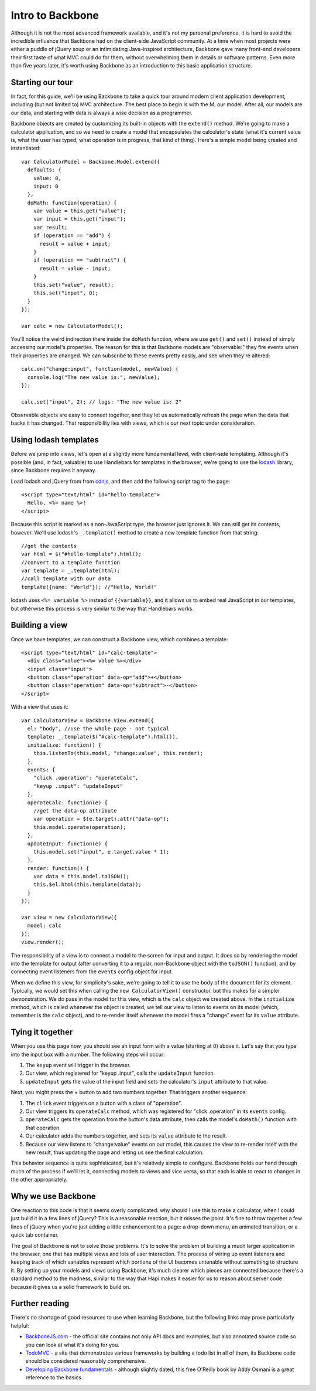 Intro to Backbone
=================

Although it is not the most advanced framework available, and it's not my personal preference, it is hard to avoid the incredible influence that Backbone had on the client-side JavaScript community. At a time when most projects were either a puddle of jQuery soup or an intimidating Java-inspired architecture, Backbone gave many front-end developers their first taste of what MVC could do for them, without overwhelming them in details or software patterns. Even more than five years later, it's worth using Backbone as an introduction to this basic application structure.

Starting our tour
-----------------

In fact, for this guide, we'll be using Backbone to take a quick tour around modern client application development, including (but not limited to) MVC architecture. The best place to begin is with the M, our model. After all, our models are our data, and starting with data is always a wise decision as a programmer.

Backbone objects are created by customizing its built-in objects with the ``extend()`` method. We're going to make a calculator application, and so we need to create a model that encapsulates the calculator's state (what it's current value is, what the user has typed, what operation is in progress, that kind of thing). Here's a simple model being created and instantiated::

    var CalculatorModel = Backbone.Model.extend({
      defaults: {
        value: 0,
        input: 0
      },
      doMath: function(operation) {
        var value = this.get("value");
        var input = this.get("input");
        var result;
        if (operation == "add") {
          result = value + input;
        }
        if (operation == "subtract") {
          result = value - input;
        }
        this.set("value", result);
        this.set("input", 0);
      }
    });
    
    var calc = new CalculatorModel();

You'll notice the weird indirection there inside the ``doMath`` function, where we use ``get()`` and ``set()`` instead of simply accessing our model's properties. The reason for this is that Backbone models are "observable:" they fire events when their properties are changed. We can subscribe to these events pretty easily, and see when they're altered::

    calc.on("change:input", function(model, newValue) {
      console.log("The new value is:", newValue);
    });
    
    calc.set("input", 2); // logs: "The new value is: 2"

Observable objects are easy to connect together, and they let us automatically refresh the page when the data that backs it has changed. That responsibility lies with views, which is our next topic under consideration.

Using lodash templates
----------------------

Before we jump into views, let's open at a slightly more fundamental level, with client-side templating. Although it's possible (and, in fact, valuable) to use Handlebars for templates in the browser, we're going to use the `lodash <https://lodash.com/>`__ library, since Backbone requires it anyway.

Load lodash and jQuery from from `cdnjs <http://cdnjs.com>`__, and then add the following script tag to the page::

    <script type="text/html" id="hello-template">
      Hello, <%= name %>!
    </script>

Because this script is marked as a non-JavaScript type, the browser just ignores it. We can still get its contents, however. We'll use lodash's ``_.template()`` method to create a new template function from that string::

    //get the contents
    var html = $("#hello-template").html();
    //convert to a template function
    var template = _.template(html);
    //call template with our data
    template({name: "World"}); //"Hello, World!"

lodash uses ``<%= variable %>`` instead of ``{{variable}}``, and it allows us to embed real JavaScript in our templates, but otherwise this process is very similar to the way that Handlebars works.

Building a view
---------------

Once we have templates, we can construct a Backbone view, which combines a template::

    <script type="text/html" id="calc-template">
      <div class="value"><%= value %></div>
      <input class="input">
      <button class="operation" data-op="add">+</button>
      <button class="operation" data-op="subtract">-</button>
    </script>

With a view that uses it::

    var CalculatorView = Backbone.View.extend({
      el: "body", //use the whole page - not typical
      template: _.template($("#calc-template").html()),
      initialize: function() {
        this.listenTo(this.model, "change:value", this.render);
      },
      events: {
        "click .operation": "operateCalc",
        "keyup .input": "updateInput"
      },
      operateCalc: function(e) {
        //get the data-op attribute
        var operation = $(e.target).attr("data-op");
        this.model.operate(operation);
      },
      updateInput: function(e) {
        this.model.set("input", e.target.value * 1);
      },
      render: function() {
        var data = this.model.toJSON();
        this.$el.html(this.template(data));
      }
    });
    
    var view = new CalculatorView({
      model: calc
    });
    view.render();

The responsibility of a view is to connect a model to the screen for input and output. It does so by rendering the model into the template for output (after converting it to a regular, non-Backbone object with the ``toJSON()`` function), and by connecting event listeners from the ``events`` config object for input.

When we define this view, for simplicity's sake, we're going to tell it to use the body of the document for its element. Typically, we would set this when calling the ``new CalculatorView()`` constructor, but this makes for a simpler demonstration. We do pass in the model for this view, which is the ``calc`` object we created above. In the ``initialize`` method, which is called whenever the object is created, we tell our view to listen to events on its model (which, remember is the ``calc`` object), and to re-render itself whenever the model fires a "change" event for its ``value`` attribute.

Tying it together
-----------------

When you use this page now, you should see an input form with a value (starting at 0) above it. Let's say that you type into the input box with a number. The following steps will occur:

1. The ``keyup`` event will trigger in the browser.
2. Our view, which registered for "keyup .input", calls the ``updateInput`` function.
3. ``updateInput`` gets the value of the input field and sets the calculator's ``input`` attribute to that value.

Next, you might press the + button to add two numbers together. That triggers another sequence:

1. The ``click`` event triggers on a button with a class of "operation".
2. Our view triggers its ``operateCalc`` method, which was registered for "click .operation" in its ``events`` config.
3. ``operateCalc`` gets the operation from the button's data attribute, then calls the model's ``doMath()`` function with that operation.
4. Our calculator adds the numbers together, and sets its ``value`` attribute to the result.
5. Because our view listens to "change:value" events on our model, this causes the view to re-render itself with the new result, thus updating the page and letting us see the final calculation.

This behavior sequence is quite sophisticated, but it's relatively simple to configure. Backbone holds our hand through much of the process if we'll let it, connecting models to views and vice versa, so that each is able to react to changes in the other appropriately.

Why we use Backbone
-------------------

One reaction to this code is that it seems overly complicated: why should I use this to make a calculator, when I could just build it in a few lines of jQuery? This is a reasonable reaction, but it misses the point. It's fine to throw together a few lines of jQuery when you're just adding a little enhancement to a page: a drop-down menu, an animated transition, or a quick tab container.

The goal of Backbone is not to solve those problems. It's to solve the problem of building a much larger application in the browser, one that has multiple views and lots of user interaction. The process of wiring up event listeners and keeping track of which variables represent which portions of the UI becomes untenable without something to structure it. By setting up your models and views using Backbone, it's much clearer which pieces are connected because there's a standard method to the madness, similar to the way that Hapi makes it easier for us to reason about server code because it gives us a solid framework to build on.

Further reading
---------------

There's no shortage of good resources to use when learning Backbone, but the following links may prove particularly helpful:

* `BackboneJS.com <http://backbonejs.com>`__ - the official site contains not only API docs and examples, but also annotated source code so you can look at what it's doing for you.
* `TodoMVC <http://todomvc.com/examples/backbone>`__ - a site that demonstrates various frameworks by building a todo list in all of them, its Backbone code should be considered reasonably comprehensive.
* `Developing Backbone fundamentals <http://addyosmani.github.io/backbone-fundamentals/>`__ - although slightly dated, this free O'Reilly book by Addy Osmani is a great reference to the basics.

